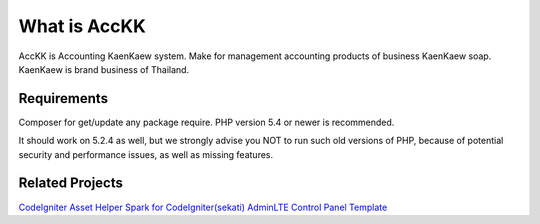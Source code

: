 ###################
What is AccKK
###################

AccKK is Accounting KaenKaew system. Make for management accounting products of
business KaenKaew soap. KaenKaew is brand business of Thailand.

*******************
Requirements
*******************
Composer for get/update any package require.
PHP version 5.4 or newer is recommended.

It should work on 5.2.4 as well, but we strongly advise you NOT to run
such old versions of PHP, because of potential security and performance
issues, as well as missing features.

************
Related Projects
************
`CodeIgniter <https://github.com/bcit-ci/CodeIgniter>`_
`Asset Helper Spark for CodeIgniter(sekati) <https://github.com/sekati/codeigniter-asset-helper>`_
`AdminLTE Control Panel Template <https://github.com/almasaeed2010/AdminLTE>`_
